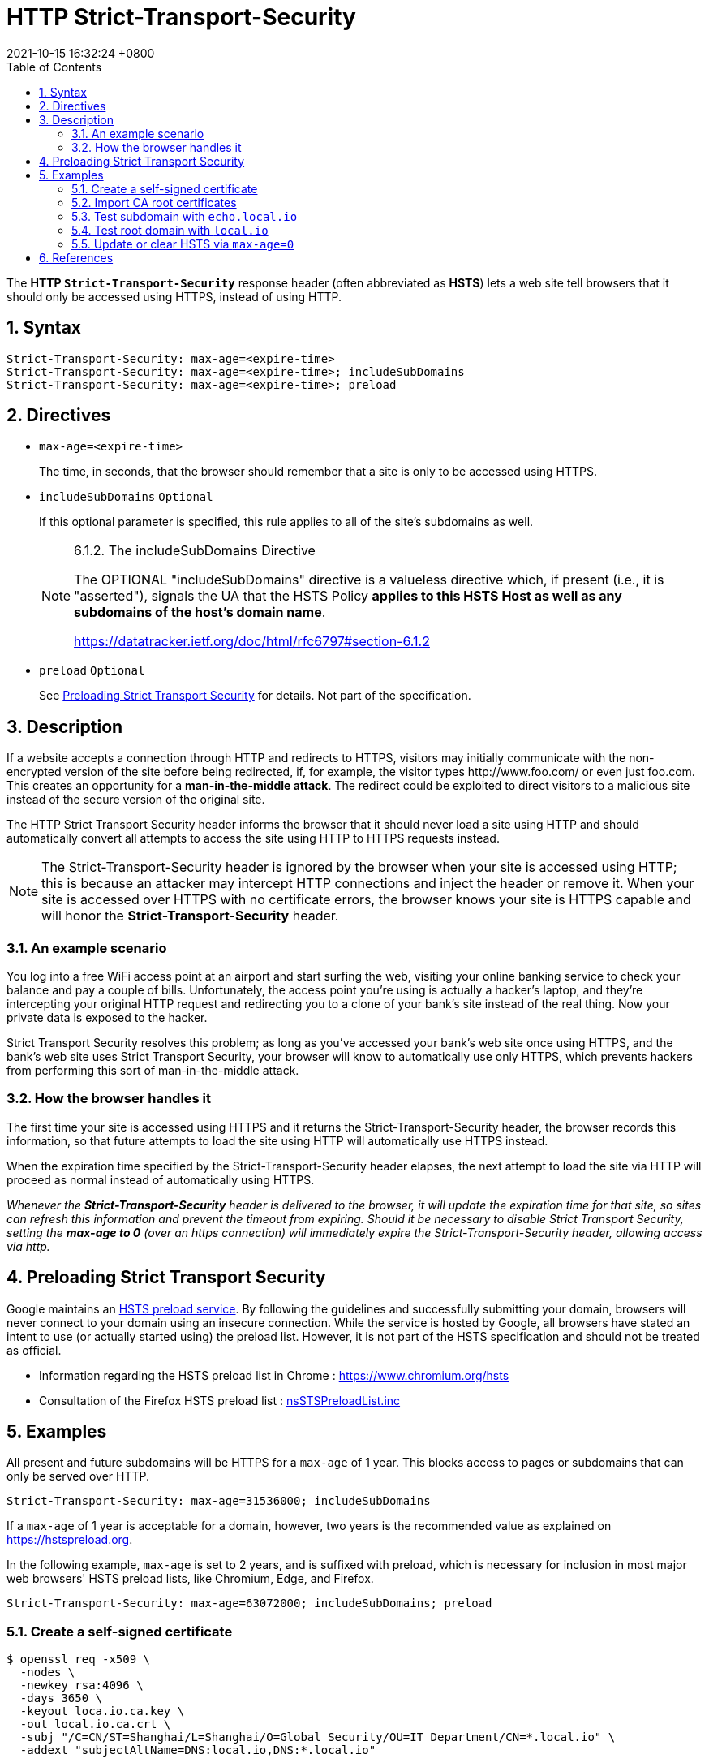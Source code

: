 = HTTP Strict-Transport-Security
:page-layout: post
:page-categories: ['http']
:page-tags: ['http']
:revdate: 2021-10-15 16:32:24 +0800
:toc:
:sectnums:

The *HTTP `Strict-Transport-Security`* response header (often abbreviated as *HSTS*) lets a web site tell browsers that it should only be accessed using HTTPS, instead of using HTTP. 

== Syntax

[source,console]
----
Strict-Transport-Security: max-age=<expire-time>
Strict-Transport-Security: max-age=<expire-time>; includeSubDomains
Strict-Transport-Security: max-age=<expire-time>; preload
----

== Directives

* `max-age=<expire-time>`
+
The time, in seconds, that the browser should remember that a site is only to be accessed using HTTPS.

* `includeSubDomains` `Optional`
+
If this optional parameter is specified, this rule applies to all of the site's subdomains as well.
+
[NOTE]
====
6.1.2.  The includeSubDomains Directive

The OPTIONAL "includeSubDomains" directive is a valueless directive
which, if present (i.e., it is "asserted"), signals the UA that the
HSTS Policy *applies to this HSTS Host as well as any subdomains of
the host's domain name*.

https://datatracker.ietf.org/doc/html/rfc6797#section-6.1.2
====

* `preload` `Optional`
+
See link:#xx[Preloading Strict Transport Security] for details. Not part of the specification.

== Description

If a website accepts a connection through HTTP and redirects to HTTPS, visitors may initially communicate with the non-encrypted version of the site before being redirected, if, for example, the visitor types \http://www.foo.com/ or even just foo.com. This creates an opportunity for a *man-in-the-middle attack*. The redirect could be exploited to direct visitors to a malicious site instead of the secure version of the original site.

The HTTP Strict Transport Security header informs the browser that it should never load a site using HTTP and should automatically convert all attempts to access the site using HTTP to HTTPS requests instead. 

[NOTE]
====
The Strict-Transport-Security header is ignored by the browser when your site is accessed using HTTP; this is because an attacker may intercept HTTP connections and inject the header or remove it. When your site is accessed over HTTPS with no certificate errors, the browser knows your site is HTTPS capable and will honor the *Strict-Transport-Security* header. 
====

=== An example scenario

You log into a free WiFi access point at an airport and start surfing the web, visiting your online banking service to check your balance and pay a couple of bills. Unfortunately, the access point you're using is actually a hacker's laptop, and they're intercepting your original HTTP request and redirecting you to a clone of your bank's site instead of the real thing. Now your private data is exposed to the hacker.

Strict Transport Security resolves this problem; as long as you've accessed your bank's web site once using HTTPS, and the bank's web site uses Strict Transport Security, your browser will know to automatically use only HTTPS, which prevents hackers from performing this sort of man-in-the-middle attack.

=== How the browser handles it

The first time your site is accessed using HTTPS and it returns the Strict-Transport-Security header, the browser records this information, so that future attempts to load the site using HTTP will automatically use HTTPS instead.

When the expiration time specified by the Strict-Transport-Security header elapses, the next attempt to load the site via HTTP will proceed as normal instead of automatically using HTTPS.

_Whenever the *Strict-Transport-Security* header is delivered to the browser, it will update the expiration time for that site, so sites can refresh this information and prevent the timeout from expiring. Should it be necessary to disable Strict Transport Security, setting the *max-age to 0* (over an https connection) will immediately expire the Strict-Transport-Security header, allowing access via http._

== Preloading Strict Transport Security

Google maintains an https://hg.mozilla.org/mozilla-central/raw-file/tip/security/manager/ssl/nsSTSPreloadList.inc[HSTS preload service]. By following the guidelines and successfully submitting your domain, browsers will never connect to your domain using an insecure connection. While the service is hosted by Google, all browsers have stated an intent to use (or actually started using) the preload list. However, it is not part of the HSTS specification and should not be treated as official.

* Information regarding the HSTS preload list in Chrome : https://www.chromium.org/hsts
* Consultation of the Firefox HSTS preload list : https://hg.mozilla.org/mozilla-central/raw-file/tip/security/manager/ssl/nsSTSPreloadList.inc[nsSTSPreloadList.inc]

== Examples

All present and future subdomains will be HTTPS for a `max-age` of 1 year. This blocks access to pages or subdomains that can only be served over HTTP.

[source,console]
----
Strict-Transport-Security: max-age=31536000; includeSubDomains
----

If a `max-age` of 1 year is acceptable for a domain, however, two years is the recommended value as explained on https://hstspreload.org.

In the following example, `max-age` is set to 2 years, and is suffixed with preload, which is necessary for inclusion in most major web browsers' HSTS preload lists, like Chromium, Edge, and Firefox.

[source,console]
----
Strict-Transport-Security: max-age=63072000; includeSubDomains; preload
----

=== Create a self-signed certificate

[source,console,highlight=8]
----
$ openssl req -x509 \
  -nodes \
  -newkey rsa:4096 \
  -days 3650 \
  -keyout loca.io.ca.key \
  -out local.io.ca.crt \
  -subj "/C=CN/ST=Shanghai/L=Shanghai/O=Global Security/OU=IT Department/CN=*.local.io" \
  -addext "subjectAltName=DNS:local.io,DNS:*.local.io"
----

[source,console,highlight=45]
----
$ openssl x509 -in local.io.crt -noout -text 
Certificate:
    Data:
        Version: 3 (0x2)
        Serial Number:
            62:13:50:8d:8f:d9:8e:8a:ff:36:a7:c1:d0:b7:47:cc:6f:c4:b1:66
        Signature Algorithm: sha256WithRSAEncryption
        Issuer: C = CN, ST = Shanghai, L = Shanghai, O = Global Security, OU = IT Department, CN = *.local.io
        Validity
            Not Before: Oct 15 09:24:46 2021 GMT
            Not After : Oct 13 09:24:46 2031 GMT
        Subject: C = CN, ST = Shanghai, L = Shanghai, O = Global Security, OU = IT Department, CN = *.local.io
        Subject Public Key Info:
            Public Key Algorithm: rsaEncryption
                RSA Public-Key: (2048 bit)
                Modulus:
                    00:c0:ee:c5:35:60:e2:d7:82:98:2b:ae:22:0c:ec:
                    01:ae:d1:49:20:4b:c9:b4:fd:e8:1f:7e:32:80:ed:
                    16:b9:98:73:0a:5f:7f:54:9c:f1:62:09:d2:1a:38:
                    15:27:ea:d8:2f:2e:7f:9b:ac:ef:08:a5:17:cb:5b:
                    c4:44:a7:d7:13:bf:8e:d6:e3:d0:ce:fa:dd:08:70:
                    99:a3:3c:76:1a:6e:21:fa:42:ea:db:3a:6a:35:0e:
                    2d:ac:8b:89:ec:ad:e6:bd:c3:8c:1a:f0:21:c4:3d:
                    ac:c2:2e:74:63:ac:71:35:4e:65:30:07:63:6a:1e:
                    f2:68:7e:bb:58:25:45:e1:95:a4:e0:e6:23:62:48:
                    a3:0f:4a:a3:1d:b3:aa:94:3a:ea:ca:a6:2a:90:1c:
                    f9:04:77:d1:26:29:a1:f4:b5:12:4e:46:eb:5f:f3:
                    46:aa:1c:0a:61:44:04:56:bc:6e:52:6d:b9:d0:fa:
                    76:4d:ca:3a:b3:80:94:8c:6d:8a:96:f7:27:56:a5:
                    58:b3:1a:f7:4c:9f:99:06:09:1b:a8:da:a7:82:7d:
                    3f:1e:5d:24:7c:d8:0f:37:48:42:ea:8e:2b:e7:aa:
                    22:cf:af:18:4c:8e:29:1f:c2:d3:6b:af:52:5a:67:
                    57:78:04:58:b7:8c:11:9c:ce:23:c7:a0:b2:d2:53:
                    e4:f5
                Exponent: 65537 (0x10001)
        X509v3 extensions:
            X509v3 Subject Key Identifier: 
                4D:38:64:F3:FC:A8:87:AA:81:C2:D9:2F:7B:CD:41:1C:A7:EC:AB:29
            X509v3 Authority Key Identifier: 
                keyid:4D:38:64:F3:FC:A8:87:AA:81:C2:D9:2F:7B:CD:41:1C:A7:EC:AB:29

            X509v3 Basic Constraints: critical
                CA:TRUE
            X509v3 Subject Alternative Name: 
                DNS:local.io, DNS:*.local.io
    Signature Algorithm: sha256WithRSAEncryption
         86:9e:85:87:5b:b1:64:a6:9f:7b:a3:ca:a0:1d:df:bc:3a:a3:
         3c:aa:95:df:51:98:27:fd:5b:aa:1a:c1:7d:f0:a5:66:0b:13:
         74:ba:e8:ab:0e:be:78:73:db:09:ba:f5:19:4a:e8:b4:fd:2e:
         b3:10:26:5a:c0:98:f7:77:e3:73:92:e2:5a:8d:26:04:be:d3:
         fc:84:61:9e:f9:f0:4a:8c:27:27:66:ab:77:d3:73:7c:b4:72:
         82:f5:00:20:46:b2:ec:9a:cb:80:ad:cc:7c:ca:51:5c:a1:33:
         17:46:28:8b:14:32:90:55:a5:de:a6:90:dd:78:99:8a:48:73:
         e2:ec:a2:a8:ef:eb:d3:64:e9:65:cc:4c:bc:85:3d:ab:e3:13:
         f3:72:3b:fa:43:f5:4e:32:68:7d:44:35:d8:17:99:af:79:aa:
         af:7d:72:4f:b6:0c:41:7d:bd:e8:ee:1f:66:70:7e:c1:d7:cf:
         3b:07:86:78:70:be:0b:60:91:e3:26:3c:a3:a3:a0:7c:c8:a0:
         97:9b:2c:45:cd:07:05:d4:f7:ff:78:63:7f:f7:51:8e:71:b0:
         d7:cc:c3:6a:21:85:4f:3d:5c:22:62:bf:cb:f2:09:73:9e:bc:
         77:0f:5b:93:24:fa:df:c4:bf:f7:49:16:e0:72:6b:f7:48:be:
         f9:69:83:64
----

=== Import CA root certificates

==== Linux (Debian / Ubuntu)

[source,console]
----
$ curl -iI https://local.io
curl: (60) SSL certificate problem: self signed certificate
More details here: https://curl.haxx.se/docs/sslcerts.html

curl failed to verify the legitimacy of the server and therefore could not
establish a secure connection to it. To learn more about this situation and
how to fix it, please visit the web page mentioned above.
----

Installing the root certificate on a Linux PC is straight forward:

[source,console]
----
$ sudo mkdir /usr/local/share/ca-certificates/extra
$ sudo cp local.io.crt /usr/local/share/ca-certificates/extra/
$ sudo update-ca-certificates
Updating certificates in /etc/ssl/certs...
1 added, 0 removed; done.
Running hooks in /etc/ca-certificates/update.d...

Adding debian:local.io.pem
done.
done.
----

After these steps the new CA is known by system utilities like curl and get.

[source,console,highlight=5]
----
$ curl -iI https://local.io
HTTP/2 200 
date: Fri, 15 Oct 2021 10:39:53 GMT
content-type: text/plain
strict-transport-security: max-age=15724800; includeSubDomains
cache-control: public, max-age=3600

----

==== Windows

Double click the certificate file `local.io.crt` and click the `Install Certificate...`.

=== Test subdomain with `echo.local.io`

. Open `https://echo.local.io` on Chrome(*Version 94.0.4606.81 (Official Build) (64-bit)*)
+
image::/assets/hsts/echo-local-io-hsts.png[75%,75%,title="Open `https://echo.local.io` on Windows Chrome Browser"]

. then open `chrome://net-internals/#hsts` and `Query HSTS/PKP host domain` with `echo.local.io`.
+
[source,console,highlight=10..14]
----
Found:
static_sts_domain:
static_upgrade_mode: UNKNOWN
static_sts_include_subdomains:
static_sts_observed:
static_pkp_domain:
static_pkp_include_subdomains:
static_pkp_observed:
static_spki_hashes:
dynamic_sts_domain: echo.local.io
dynamic_upgrade_mode: FORCE_HTTPS
dynamic_sts_include_subdomains: true
dynamic_sts_observed: 1634294710.318108
dynamic_sts_expiry: 1650019510.318091
----

. Query HSTS/PKP domain with another subdoamin as level as host domain `foo.local.io`.
+
[source,console,highlight=10..14]
----
Not found
----

. Query HSTS/PKP domain with root domain fo the host domain `local.io`.
+
[source,console,highlight=10..14]
----
Not found
----

. Query HSTS/PKP domain with subdomain to the host domain `buzz.echo.local.io`.
+
[source,console,highlight=10..14]
----
Found:
static_sts_domain:
static_upgrade_mode: UNKNOWN
static_sts_include_subdomains:
static_sts_observed:
static_pkp_domain:
static_pkp_include_subdomains:
static_pkp_observed:
static_spki_hashes:
dynamic_sts_domain: echo.local.io
dynamic_upgrade_mode: FORCE_HTTPS
dynamic_sts_include_subdomains: true
dynamic_sts_observed: 1634298549.210941
dynamic_sts_expiry: 1650023349.210936
----

. Open `echo.local.io` with HTTPS scheme via `http://echo.local.io`
+
image::/assets/hsts/echo-local-io-hsts-http-status-307.png[75%,75%,title="Access with http after HSTS"]

=== Test root domain with `local.io`

. Clear Chrome browing data to remove `HSTS`.
. Open `https://loca.io` with Chrome

. Query HSTS/PKP domain with `loca.io`
+
[source,console,highlight=10..14]
----
Found:
static_sts_domain:
static_upgrade_mode: UNKNOWN
static_sts_include_subdomains:
static_sts_observed:
static_pkp_domain:
static_pkp_include_subdomains:
static_pkp_observed:
static_spki_hashes:
dynamic_sts_domain: local.io
dynamic_upgrade_mode: FORCE_HTTPS
dynamic_sts_include_subdomains: true
dynamic_sts_observed: 1634295941.084076
dynamic_sts_expiry: 1650020741.084073
----

. Query HSTS/PKP domain with subdomain `echo.loca.io`
+
[source,console,highlight=10..14]
----
Found:
static_sts_domain:
static_upgrade_mode: UNKNOWN
static_sts_include_subdomains:
static_sts_observed:
static_pkp_domain:
static_pkp_include_subdomains:
static_pkp_observed:
static_spki_hashes:
dynamic_sts_domain: echo.local.io
dynamic_upgrade_mode: FORCE_HTTPS
dynamic_sts_include_subdomains: true
dynamic_sts_observed: 1634295977.355846
dynamic_sts_expiry: 1650020777.355843
----

=== Update or clear HSTS via `max-age=0`

. Open `https://loca.io` with Chrome
+
[source,console]
----
$ curl -iIL https://local.io
HTTP/2 200 
date: Fri, 15 Oct 2021 11:13:43 GMT
content-type: text/plain
cache-control: public, max-age=3600
strict-transport-security: max-age=0; includeSubDomain

----
+
image::/assets/hsts/local-io-hsts-max-age-0.png[75%,75%,title="Server response HSTS with max-age=0"]

. Query HSTS/PKP domain with `loca.io`
+
[source,console,highlight=10..14]
----
Not found
----

. Query HSTS/PKP domain with subdomain `echo.loca.io`
+
[source,console,highlight=10..14]
----
Found:
static_sts_domain:
static_upgrade_mode: UNKNOWN
static_sts_include_subdomains:
static_sts_observed:
static_pkp_domain:
static_pkp_include_subdomains:
static_pkp_observed:
static_spki_hashes:
dynamic_sts_domain: echo.local.io
dynamic_upgrade_mode: FORCE_HTTPS
dynamic_sts_include_subdomains: true
dynamic_sts_observed: 1634295977.355846
dynamic_sts_expiry: 1650020777.355843
----

[TIP]
====
.Ingress Nginx in Kubernetes
[source,yaml]
----
nginx.ingress.kubernetes.io/configuration-snippet: |
  proxy_hide_header Strict-Transport-Security;
  add_header Strict-Transport-Security "max-age=0; includeSubDomains" always;
----
====

== References

* https://datatracker.ietf.org/doc/html/rfc6797#section-6.1.2
* https://developer.mozilla.org/en-US/docs/Web/HTTP/Headers/Strict-Transport-Security
* https://www.chromium.org/hsts
* https://docs.microsoft.com/en-us/windows-hardware/drivers/devtest/certmgr
* https://thomas-leister.de/en/how-to-import-ca-root-certificate/
* http://nginx.org/en/docs/http/ngx_http_headers_module.html#add_header
* https://nginx.org/en/docs/http/ngx_http_proxy_module.html#proxy_hide_header 
